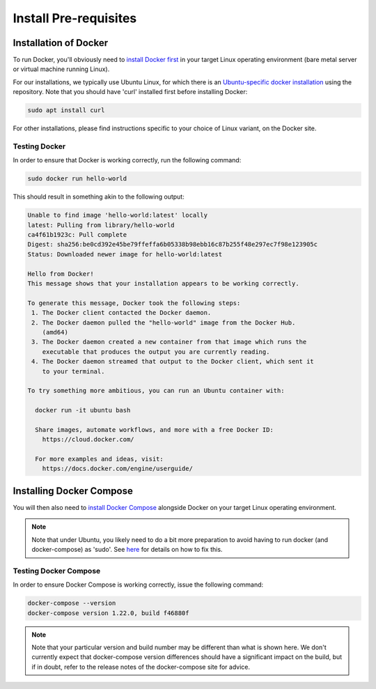 
Install Pre-requisites
========================

Installation of Docker
------------------------

To run Docker, you'll obviously need to `install Docker first <https://docs.docker.com/engine/installation/>`_ in your target Linux operating environment (bare metal server or virtual machine running Linux).

For our installations, we typically use Ubuntu Linux, for which there is an `Ubuntu-specific docker installation <https://docs.docker.com/engine/installation/linux/docker-ce/ubuntu/#install-using-the-repository>`_ using the repository. Note that you should have 'curl' installed first before installing Docker:

.. code::

  sudo apt install curl

For other installations, please find instructions specific to your choice of Linux variant, on the Docker site.

Testing Docker
^^^^^^^^^^^^^^^^

In order to ensure that Docker is working correctly, run the following command:

.. code::

  sudo docker run hello-world

This should result in something akin to the following output:

.. code::

  Unable to find image 'hello-world:latest' locally
  latest: Pulling from library/hello-world
  ca4f61b1923c: Pull complete
  Digest: sha256:be0cd392e45be79ffeffa6b05338b98ebb16c87b255f48e297ec7f98e123905c
  Status: Downloaded newer image for hello-world:latest

  Hello from Docker!
  This message shows that your installation appears to be working correctly.

  To generate this message, Docker took the following steps:
   1. The Docker client contacted the Docker daemon.
   2. The Docker daemon pulled the "hello-world" image from the Docker Hub.
      (amd64)
   3. The Docker daemon created a new container from that image which runs the
      executable that produces the output you are currently reading.
   4. The Docker daemon streamed that output to the Docker client, which sent it
      to your terminal.

  To try something more ambitious, you can run an Ubuntu container with:

    docker run -it ubuntu bash

    Share images, automate workflows, and more with a free Docker ID:
      https://cloud.docker.com/

    For more examples and ideas, visit:
      https://docs.docker.com/engine/userguide/

Installing Docker Compose
---------------------------

You will then also need to `install Docker Compose <https://docs.docker.com/compose/install/>`_ alongside Docker on your target Linux operating environment.

.. note::

  Note that under Ubuntu, you likely need to do a bit more preparation to avoid having to run docker (and docker-compose) as 'sudo'. See `here <https://docs.docker.com/install/linux/linux-postinstall/>`_ for details on how to fix this.

Testing Docker Compose
^^^^^^^^^^^^^^^^^^^^^^^^

In order to ensure Docker Compose is working correctly, issue the following command:

.. code::

  docker-compose --version
  docker-compose version 1.22.0, build f46880f

.. note::

  Note that your particular version and build number may be different than what is shown here. We don't currently expect that docker-compose version differences should have a significant impact on the build, but if in doubt, refer to the release notes of the docker-compose site for advice.
